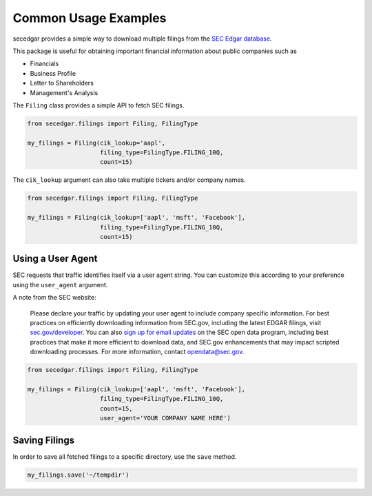 .. _usage:


Common Usage Examples
=====================

secedgar provides a simple way to download multiple filings from the
`SEC Edgar database <https://www.sec.gov/edgar/searchedgar/companysearch.html>`__.

This package is useful for obtaining important financial information about public companies such as

- Financials
- Business Profile
- Letter to Shareholders
- Management's Analysis

The ``Filing`` class provides a simple API to fetch SEC filings.

.. code-block:: python

   from secedgar.filings import Filing, FilingType

   my_filings = Filing(cik_lookup='aapl',
                       filing_type=FilingType.FILING_10Q,
                       count=15)

The ``cik_lookup`` argument can also take multiple tickers and/or company names.

.. code-block:: python

   from secedgar.filings import Filing, FilingType

   my_filings = Filing(cik_lookup=['aapl', 'msft', 'Facebook'],
                       filing_type=FilingType.FILING_10Q,
                       count=15)


Using a User Agent
------------------

SEC requests that traffic identifies itself via a user agent string. You can
customize this according to your preference using the ``user_agent`` argument.

A note from the SEC website:

   Please declare your traffic by updating your user agent to include company specific information.
   For best practices on efficiently downloading information from SEC.gov, including the latest EDGAR
   filings, visit `sec.gov/developer <https://www.sec.gov/developer>`_. You can also
   `sign up for email updates <https://public.govdelivery.com/accounts/USSEC/subscriber/new?topic_id=USSEC_260>`_
   on the SEC open data program, including best practices that make it more efficient to download data,
   and SEC.gov enhancements that may impact scripted downloading processes.
   For more information, contact opendata@sec.gov.

.. code-block:: python

   from secedgar.filings import Filing, FilingType

   my_filings = Filing(cik_lookup=['aapl', 'msft', 'Facebook'],
                       filing_type=FilingType.FILING_10Q,
                       count=15,
                       user_agent='YOUR COMPANY NAME HERE')


Saving Filings
--------------

In order to save all fetched filings to a specific directory, use the ``save`` method.

.. code-block:: python

   my_filings.save('~/tempdir')
